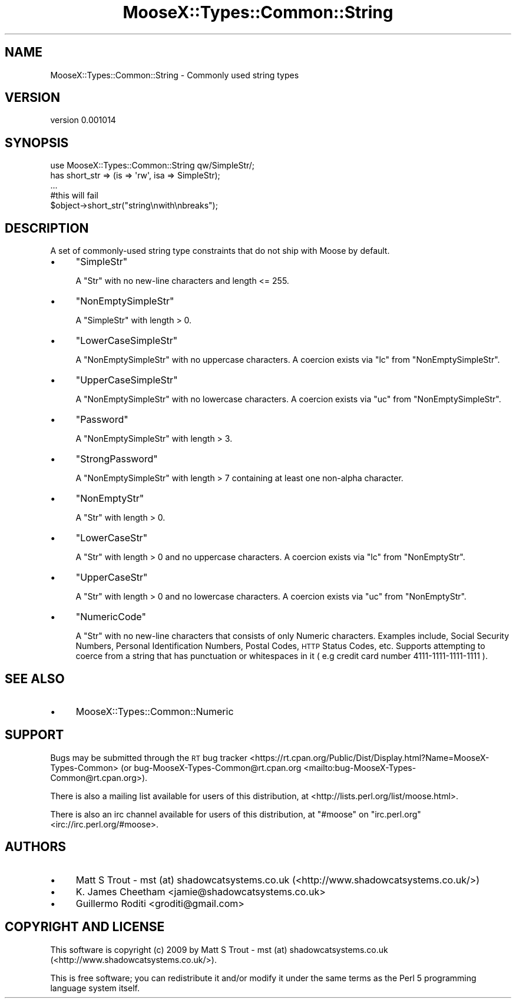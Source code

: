 .\" Automatically generated by Pod::Man 4.11 (Pod::Simple 3.35)
.\"
.\" Standard preamble:
.\" ========================================================================
.de Sp \" Vertical space (when we can't use .PP)
.if t .sp .5v
.if n .sp
..
.de Vb \" Begin verbatim text
.ft CW
.nf
.ne \\$1
..
.de Ve \" End verbatim text
.ft R
.fi
..
.\" Set up some character translations and predefined strings.  \*(-- will
.\" give an unbreakable dash, \*(PI will give pi, \*(L" will give a left
.\" double quote, and \*(R" will give a right double quote.  \*(C+ will
.\" give a nicer C++.  Capital omega is used to do unbreakable dashes and
.\" therefore won't be available.  \*(C` and \*(C' expand to `' in nroff,
.\" nothing in troff, for use with C<>.
.tr \(*W-
.ds C+ C\v'-.1v'\h'-1p'\s-2+\h'-1p'+\s0\v'.1v'\h'-1p'
.ie n \{\
.    ds -- \(*W-
.    ds PI pi
.    if (\n(.H=4u)&(1m=24u) .ds -- \(*W\h'-12u'\(*W\h'-12u'-\" diablo 10 pitch
.    if (\n(.H=4u)&(1m=20u) .ds -- \(*W\h'-12u'\(*W\h'-8u'-\"  diablo 12 pitch
.    ds L" ""
.    ds R" ""
.    ds C` ""
.    ds C' ""
'br\}
.el\{\
.    ds -- \|\(em\|
.    ds PI \(*p
.    ds L" ``
.    ds R" ''
.    ds C`
.    ds C'
'br\}
.\"
.\" Escape single quotes in literal strings from groff's Unicode transform.
.ie \n(.g .ds Aq \(aq
.el       .ds Aq '
.\"
.\" If the F register is >0, we'll generate index entries on stderr for
.\" titles (.TH), headers (.SH), subsections (.SS), items (.Ip), and index
.\" entries marked with X<> in POD.  Of course, you'll have to process the
.\" output yourself in some meaningful fashion.
.\"
.\" Avoid warning from groff about undefined register 'F'.
.de IX
..
.nr rF 0
.if \n(.g .if rF .nr rF 1
.if (\n(rF:(\n(.g==0)) \{\
.    if \nF \{\
.        de IX
.        tm Index:\\$1\t\\n%\t"\\$2"
..
.        if !\nF==2 \{\
.            nr % 0
.            nr F 2
.        \}
.    \}
.\}
.rr rF
.\"
.\" Accent mark definitions (@(#)ms.acc 1.5 88/02/08 SMI; from UCB 4.2).
.\" Fear.  Run.  Save yourself.  No user-serviceable parts.
.    \" fudge factors for nroff and troff
.if n \{\
.    ds #H 0
.    ds #V .8m
.    ds #F .3m
.    ds #[ \f1
.    ds #] \fP
.\}
.if t \{\
.    ds #H ((1u-(\\\\n(.fu%2u))*.13m)
.    ds #V .6m
.    ds #F 0
.    ds #[ \&
.    ds #] \&
.\}
.    \" simple accents for nroff and troff
.if n \{\
.    ds ' \&
.    ds ` \&
.    ds ^ \&
.    ds , \&
.    ds ~ ~
.    ds /
.\}
.if t \{\
.    ds ' \\k:\h'-(\\n(.wu*8/10-\*(#H)'\'\h"|\\n:u"
.    ds ` \\k:\h'-(\\n(.wu*8/10-\*(#H)'\`\h'|\\n:u'
.    ds ^ \\k:\h'-(\\n(.wu*10/11-\*(#H)'^\h'|\\n:u'
.    ds , \\k:\h'-(\\n(.wu*8/10)',\h'|\\n:u'
.    ds ~ \\k:\h'-(\\n(.wu-\*(#H-.1m)'~\h'|\\n:u'
.    ds / \\k:\h'-(\\n(.wu*8/10-\*(#H)'\z\(sl\h'|\\n:u'
.\}
.    \" troff and (daisy-wheel) nroff accents
.ds : \\k:\h'-(\\n(.wu*8/10-\*(#H+.1m+\*(#F)'\v'-\*(#V'\z.\h'.2m+\*(#F'.\h'|\\n:u'\v'\*(#V'
.ds 8 \h'\*(#H'\(*b\h'-\*(#H'
.ds o \\k:\h'-(\\n(.wu+\w'\(de'u-\*(#H)/2u'\v'-.3n'\*(#[\z\(de\v'.3n'\h'|\\n:u'\*(#]
.ds d- \h'\*(#H'\(pd\h'-\w'~'u'\v'-.25m'\f2\(hy\fP\v'.25m'\h'-\*(#H'
.ds D- D\\k:\h'-\w'D'u'\v'-.11m'\z\(hy\v'.11m'\h'|\\n:u'
.ds th \*(#[\v'.3m'\s+1I\s-1\v'-.3m'\h'-(\w'I'u*2/3)'\s-1o\s+1\*(#]
.ds Th \*(#[\s+2I\s-2\h'-\w'I'u*3/5'\v'-.3m'o\v'.3m'\*(#]
.ds ae a\h'-(\w'a'u*4/10)'e
.ds Ae A\h'-(\w'A'u*4/10)'E
.    \" corrections for vroff
.if v .ds ~ \\k:\h'-(\\n(.wu*9/10-\*(#H)'\s-2\u~\d\s+2\h'|\\n:u'
.if v .ds ^ \\k:\h'-(\\n(.wu*10/11-\*(#H)'\v'-.4m'^\v'.4m'\h'|\\n:u'
.    \" for low resolution devices (crt and lpr)
.if \n(.H>23 .if \n(.V>19 \
\{\
.    ds : e
.    ds 8 ss
.    ds o a
.    ds d- d\h'-1'\(ga
.    ds D- D\h'-1'\(hy
.    ds th \o'bp'
.    ds Th \o'LP'
.    ds ae ae
.    ds Ae AE
.\}
.rm #[ #] #H #V #F C
.\" ========================================================================
.\"
.IX Title "MooseX::Types::Common::String 3pm"
.TH MooseX::Types::Common::String 3pm "2017-01-19" "perl v5.30.0" "User Contributed Perl Documentation"
.\" For nroff, turn off justification.  Always turn off hyphenation; it makes
.\" way too many mistakes in technical documents.
.if n .ad l
.nh
.SH "NAME"
MooseX::Types::Common::String \- Commonly used string types
.SH "VERSION"
.IX Header "VERSION"
version 0.001014
.SH "SYNOPSIS"
.IX Header "SYNOPSIS"
.Vb 2
\&    use MooseX::Types::Common::String qw/SimpleStr/;
\&    has short_str => (is => \*(Aqrw\*(Aq, isa => SimpleStr);
\&
\&    ...
\&    #this will fail
\&    $object\->short_str("string\enwith\enbreaks");
.Ve
.SH "DESCRIPTION"
.IX Header "DESCRIPTION"
A set of commonly-used string type constraints that do not ship with Moose by
default.
.IP "\(bu" 4
\&\f(CW\*(C`SimpleStr\*(C'\fR
.Sp
A \f(CW\*(C`Str\*(C'\fR with no new-line characters and length <= 255.
.IP "\(bu" 4
\&\f(CW\*(C`NonEmptySimpleStr\*(C'\fR
.Sp
A \f(CW\*(C`SimpleStr\*(C'\fR with length > 0.
.IP "\(bu" 4
\&\f(CW\*(C`LowerCaseSimpleStr\*(C'\fR
.Sp
A \f(CW\*(C`NonEmptySimpleStr\*(C'\fR with no uppercase characters. A coercion exists via
\&\f(CW\*(C`lc\*(C'\fR from \f(CW\*(C`NonEmptySimpleStr\*(C'\fR.
.IP "\(bu" 4
\&\f(CW\*(C`UpperCaseSimpleStr\*(C'\fR
.Sp
A \f(CW\*(C`NonEmptySimpleStr\*(C'\fR with no lowercase characters. A coercion exists via
\&\f(CW\*(C`uc\*(C'\fR from \f(CW\*(C`NonEmptySimpleStr\*(C'\fR.
.IP "\(bu" 4
\&\f(CW\*(C`Password\*(C'\fR
.Sp
A \f(CW\*(C`NonEmptySimpleStr\*(C'\fR with length > 3.
.IP "\(bu" 4
\&\f(CW\*(C`StrongPassword\*(C'\fR
.Sp
A \f(CW\*(C`NonEmptySimpleStr\*(C'\fR with length > 7 containing at least one non-alpha
character.
.IP "\(bu" 4
\&\f(CW\*(C`NonEmptyStr\*(C'\fR
.Sp
A \f(CW\*(C`Str\*(C'\fR with length > 0.
.IP "\(bu" 4
\&\f(CW\*(C`LowerCaseStr\*(C'\fR
.Sp
A \f(CW\*(C`Str\*(C'\fR with length > 0 and no uppercase characters.
A coercion exists via \f(CW\*(C`lc\*(C'\fR from \f(CW\*(C`NonEmptyStr\*(C'\fR.
.IP "\(bu" 4
\&\f(CW\*(C`UpperCaseStr\*(C'\fR
.Sp
A \f(CW\*(C`Str\*(C'\fR with length > 0 and no lowercase characters.
A coercion exists via \f(CW\*(C`uc\*(C'\fR from \f(CW\*(C`NonEmptyStr\*(C'\fR.
.IP "\(bu" 4
\&\f(CW\*(C`NumericCode\*(C'\fR
.Sp
A \f(CW\*(C`Str\*(C'\fR with no new-line characters that consists of only Numeric characters.
Examples include, Social Security Numbers, Personal Identification Numbers, Postal Codes, \s-1HTTP\s0 Status
Codes, etc. Supports attempting to coerce from a string that has punctuation
or whitespaces in it ( e.g credit card number 4111\-1111\-1111\-1111 ).
.SH "SEE ALSO"
.IX Header "SEE ALSO"
.IP "\(bu" 4
MooseX::Types::Common::Numeric
.SH "SUPPORT"
.IX Header "SUPPORT"
Bugs may be submitted through the \s-1RT\s0 bug tracker <https://rt.cpan.org/Public/Dist/Display.html?Name=MooseX-Types-Common>
(or bug\-MooseX\-Types\-Common@rt.cpan.org <mailto:bug-MooseX-Types-Common@rt.cpan.org>).
.PP
There is also a mailing list available for users of this distribution, at
<http://lists.perl.org/list/moose.html>.
.PP
There is also an irc channel available for users of this distribution, at
\&\f(CW\*(C`#moose\*(C'\fR on \f(CW\*(C`irc.perl.org\*(C'\fR <irc://irc.perl.org/#moose>.
.SH "AUTHORS"
.IX Header "AUTHORS"
.IP "\(bu" 4
Matt S Trout \- mst (at) shadowcatsystems.co.uk (<http://www.shadowcatsystems.co.uk/>)
.IP "\(bu" 4
K. James Cheetham <jamie@shadowcatsystems.co.uk>
.IP "\(bu" 4
Guillermo Roditi <groditi@gmail.com>
.SH "COPYRIGHT AND LICENSE"
.IX Header "COPYRIGHT AND LICENSE"
This software is copyright (c) 2009 by Matt S Trout \- mst (at) shadowcatsystems.co.uk (<http://www.shadowcatsystems.co.uk/>).
.PP
This is free software; you can redistribute it and/or modify it under
the same terms as the Perl 5 programming language system itself.

